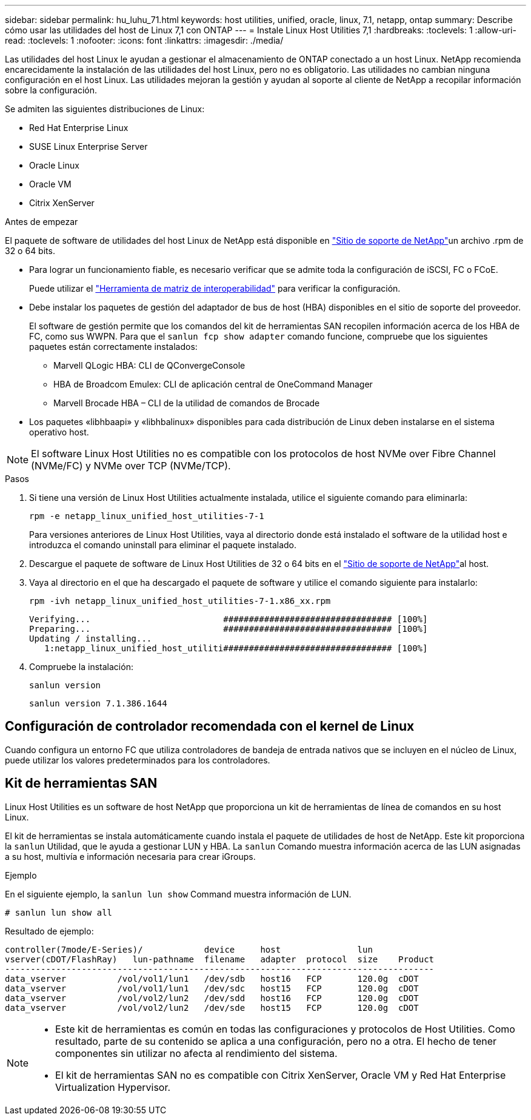 ---
sidebar: sidebar 
permalink: hu_luhu_71.html 
keywords: host utilities, unified, oracle, linux, 7.1, netapp, ontap 
summary: Describe cómo usar las utilidades del host de Linux 7,1 con ONTAP 
---
= Instale Linux Host Utilities 7,1
:hardbreaks:
:toclevels: 1
:allow-uri-read: 
:toclevels: 1
:nofooter: 
:icons: font
:linkattrs: 
:imagesdir: ./media/


[role="lead"]
Las utilidades del host Linux le ayudan a gestionar el almacenamiento de ONTAP conectado a un host Linux. NetApp recomienda encarecidamente la instalación de las utilidades del host Linux, pero no es obligatorio. Las utilidades no cambian ninguna configuración en el host Linux. Las utilidades mejoran la gestión y ayudan al soporte al cliente de NetApp a recopilar información sobre la configuración.

Se admiten las siguientes distribuciones de Linux:

* Red Hat Enterprise Linux
* SUSE Linux Enterprise Server
* Oracle Linux
* Oracle VM
* Citrix XenServer


.Antes de empezar
El paquete de software de utilidades del host Linux de NetApp está disponible en link:https://mysupport.netapp.com/site/products/all/details/hostutilities/downloads-tab/download/61343/7.1/downloads["Sitio de soporte de NetApp"^]un archivo .rpm de 32 o 64 bits.

* Para lograr un funcionamiento fiable, es necesario verificar que se admite toda la configuración de iSCSI, FC o FCoE.
+
Puede utilizar el link:https://imt.netapp.com/matrix/#welcome["Herramienta de matriz de interoperabilidad"^] para verificar la configuración.

* Debe instalar los paquetes de gestión del adaptador de bus de host (HBA) disponibles en el sitio de soporte del proveedor.
+
El software de gestión permite que los comandos del kit de herramientas SAN recopilen información acerca de los HBA de FC, como sus WWPN. Para que el `sanlun fcp show adapter` comando funcione, compruebe que los siguientes paquetes están correctamente instalados:

+
** Marvell QLogic HBA: CLI de QConvergeConsole
** HBA de Broadcom Emulex: CLI de aplicación central de OneCommand Manager
** Marvell Brocade HBA – CLI de la utilidad de comandos de Brocade


* Los paquetes «libhbaapi» y «libhbalinux» disponibles para cada distribución de Linux deben instalarse en el sistema operativo host.



NOTE: El software Linux Host Utilities no es compatible con los protocolos de host NVMe over Fibre Channel (NVMe/FC) y NVMe over TCP (NVMe/TCP).

.Pasos
. Si tiene una versión de Linux Host Utilities actualmente instalada, utilice el siguiente comando para eliminarla:
+
[source, cli]
----
rpm -e netapp_linux_unified_host_utilities-7-1
----
+
Para versiones anteriores de Linux Host Utilities, vaya al directorio donde está instalado el software de la utilidad host e introduzca el comando uninstall para eliminar el paquete instalado.

. Descargue el paquete de software de Linux Host Utilities de 32 o 64 bits en el link:https://mysupport.netapp.com/site/products/all/details/hostutilities/downloads-tab/download/61343/7.1/downloads["Sitio de soporte de NetApp"^]al host.
. Vaya al directorio en el que ha descargado el paquete de software y utilice el comando siguiente para instalarlo:
+
[source, cli]
----
rpm -ivh netapp_linux_unified_host_utilities-7-1.x86_xx.rpm
----
+
[listing]
----
Verifying...                          ################################# [100%]
Preparing...                          ################################# [100%]
Updating / installing...
   1:netapp_linux_unified_host_utiliti################################# [100%]
----
. Compruebe la instalación:
+
[source, cli]
----
sanlun version
----
+
[listing]
----
sanlun version 7.1.386.1644
----




== Configuración de controlador recomendada con el kernel de Linux

Cuando configura un entorno FC que utiliza controladores de bandeja de entrada nativos que se incluyen en el núcleo de Linux, puede utilizar los valores predeterminados para los controladores.



== Kit de herramientas SAN

Linux Host Utilities es un software de host NetApp que proporciona un kit de herramientas de línea de comandos en su host Linux.

El kit de herramientas se instala automáticamente cuando instala el paquete de utilidades de host de NetApp. Este kit proporciona la `sanlun` Utilidad, que le ayuda a gestionar LUN y HBA. La `sanlun` Comando muestra información acerca de las LUN asignadas a su host, multivía e información necesaria para crear iGroups.

.Ejemplo
En el siguiente ejemplo, la `sanlun lun show` Command muestra información de LUN.

[source, cli]
----
# sanlun lun show all
----
Resultado de ejemplo:

[listing]
----
controller(7mode/E-Series)/            device     host               lun
vserver(cDOT/FlashRay)   lun-pathname  filename   adapter  protocol  size    Product
------------------------------------------------------------------------------------
data_vserver          /vol/vol1/lun1   /dev/sdb   host16   FCP       120.0g  cDOT
data_vserver          /vol/vol1/lun1   /dev/sdc   host15   FCP       120.0g  cDOT
data_vserver          /vol/vol2/lun2   /dev/sdd   host16   FCP       120.0g  cDOT
data_vserver          /vol/vol2/lun2   /dev/sde   host15   FCP       120.0g  cDOT
----
[NOTE]
====
* Este kit de herramientas es común en todas las configuraciones y protocolos de Host Utilities. Como resultado, parte de su contenido se aplica a una configuración, pero no a otra. El hecho de tener componentes sin utilizar no afecta al rendimiento del sistema.
* El kit de herramientas SAN no es compatible con Citrix XenServer, Oracle VM y Red Hat Enterprise Virtualization Hypervisor.


====